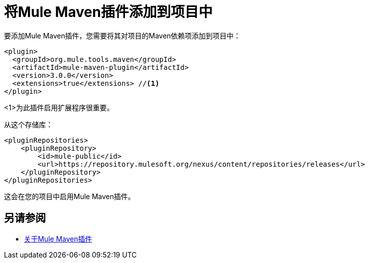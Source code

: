 = 将Mule Maven插件添加到项目中

要添加Mule Maven插件，您需要将其对项目的Maven依赖项添加到项目中：

[source,xml,linenums]
----
<plugin>
  <groupId>org.mule.tools.maven</groupId>
  <artifactId>mule-maven-plugin</artifactId>
  <version>3.0.0</version>
  <extensions>true</extensions> //<1>
</plugin>
----

<1>为此插件启用扩展程序很重要。

从这个存储库：

[source,xml,linenums]
----
<pluginRepositories>
    <pluginRepository>
        <id>mule-public</id>
        <url>https://repository.mulesoft.org/nexus/content/repositories/releases</url>
    </pluginRepository>
</pluginRepositories>
----

这会在您的项目中启用Mule Maven插件。

== 另请参阅

*  link:mmp-concept[关于Mule Maven插件]
